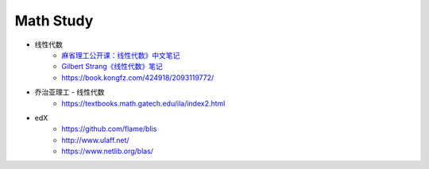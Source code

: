 .. my_study documentation master file, created by
   sphinx-quickstart on Sat Dec 25 10:28:04 2021.
   You can adapt this file completely to your liking, but it should at least
   contain the root `toctree` directive.

Math Study
====================================

* 线性代数
   * `麻省理工公开课：线性代数》中文笔记 <https://github.com/MLNLP-World/MIT-Linear-Algebra-Notes/blob/master/README.md>`_
   * `Gilbert Strang《线性代数》笔记 <https://zhuanlan.zhihu.com/p/387755668>`_
   * https://book.kongfz.com/424918/2093119772/

* 乔治亚理工 - 线性代数
   * https://textbooks.math.gatech.edu/ila/index2.html

* edX
   * https://github.com/flame/blis 
   * http://www.ulaff.net/
   * https://www.netlib.org/blas/